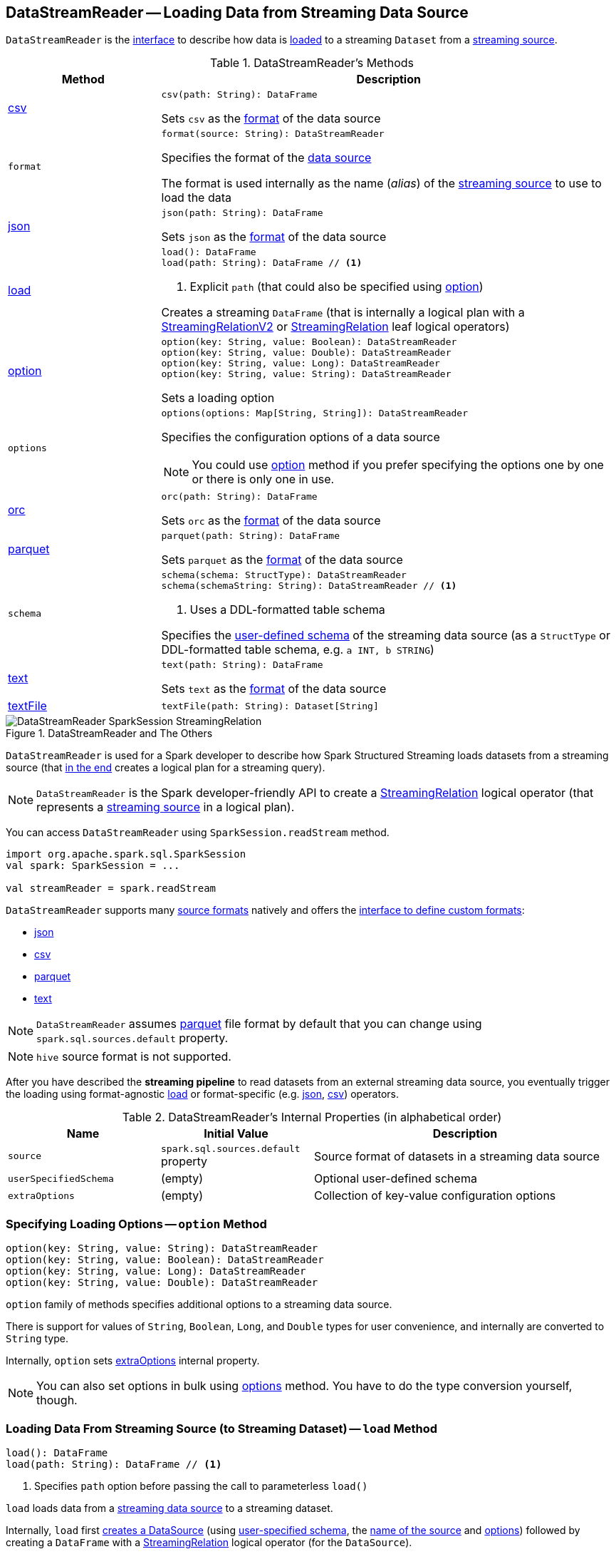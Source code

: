 == [[DataStreamReader]] DataStreamReader -- Loading Data from Streaming Data Source

`DataStreamReader` is the <<methods, interface>> to describe how data is <<load, loaded>> to a streaming `Dataset` from a <<spark-sql-streaming-Source.adoc#, streaming source>>.

[[methods]]
.DataStreamReader's Methods
[cols="1,3",options="header",width="100%"]
|===
| Method
| Description

| <<csv, csv>>
a|

[source, scala]
----
csv(path: String): DataFrame
----

Sets `csv` as the <<format, format>> of the data source

| `format`
a| [[format]]

[source, scala]
----
format(source: String): DataStreamReader
----

Specifies the format of the <<source, data source>>

The format is used internally as the name (_alias_) of the <<spark-sql-streaming-Source.adoc#, streaming source>> to use to load the data

| <<json, json>>
a|

[source, scala]
----
json(path: String): DataFrame
----

Sets `json` as the <<format, format>> of the data source

| <<load-internals, load>>
a| [[load]]

[source, scala]
----
load(): DataFrame
load(path: String): DataFrame // <1>
----
<1> Explicit `path` (that could also be specified using <<option, option>>)

Creates a streaming `DataFrame` (that is internally a logical plan with a <<spark-sql-streaming-StreamingRelationV2.adoc#, StreamingRelationV2>> or <<spark-sql-streaming-StreamingRelation.adoc#, StreamingRelation>> leaf logical operators)

| <<option, option>>
a|

[source, scala]
----
option(key: String, value: Boolean): DataStreamReader
option(key: String, value: Double): DataStreamReader
option(key: String, value: Long): DataStreamReader
option(key: String, value: String): DataStreamReader
----

Sets a loading option

| `options`
a| [[options]]

[source, scala]
----
options(options: Map[String, String]): DataStreamReader
----

Specifies the configuration options of a data source

NOTE: You could use <<option, option>> method if you prefer specifying the options one by one or there is only one in use.

| <<orc, orc>>
a|

[source, scala]
----
orc(path: String): DataFrame
----

Sets `orc` as the <<format, format>> of the data source

| <<parquet, parquet>>
a|

[source, scala]
----
parquet(path: String): DataFrame
----

Sets `parquet` as the <<format, format>> of the data source

| `schema`
a| [[schema]]

[source, scala]
----
schema(schema: StructType): DataStreamReader
schema(schemaString: String): DataStreamReader // <1>
----
<1> Uses a DDL-formatted table schema

Specifies the <<userSpecifiedSchema, user-defined schema>> of the streaming data source (as a `StructType` or DDL-formatted table schema, e.g. `a INT, b STRING`)

| <<text, text>>
a|

[source, scala]
----
text(path: String): DataFrame
----

Sets `text` as the <<format, format>> of the data source

| <<textFile, textFile>>
a|

[source, scala]
----
textFile(path: String): Dataset[String]
----

|===

.DataStreamReader and The Others
image::images/DataStreamReader-SparkSession-StreamingRelation.png[align="center"]

`DataStreamReader` is used for a Spark developer to describe how Spark Structured Streaming loads datasets from a streaming source (that <<load, in the end>> creates a logical plan for a streaming query).

NOTE: `DataStreamReader` is the Spark developer-friendly API to create a link:spark-sql-streaming-StreamingRelation.adoc[StreamingRelation] logical operator (that represents a link:spark-sql-streaming-Source.adoc[streaming source] in a logical plan).

You can access `DataStreamReader` using `SparkSession.readStream` method.

[source, scala]
----
import org.apache.spark.sql.SparkSession
val spark: SparkSession = ...

val streamReader = spark.readStream
----

`DataStreamReader` supports many <<format, source formats>> natively and offers the <<format, interface to define custom formats>>:

* <<json, json>>
* <<csv, csv>>
* <<parquet, parquet>>
* <<text, text>>

NOTE: `DataStreamReader` assumes <<parquet, parquet>> file format by default that you can change using `spark.sql.sources.default` property.

NOTE: `hive` source format is not supported.

After you have described the *streaming pipeline* to read datasets from an external streaming data source, you eventually trigger the loading using format-agnostic <<load, load>> or format-specific (e.g. <<json, json>>, <<csv, csv>>) operators.

[[internal-properties]]
.DataStreamReader's Internal Properties (in alphabetical order)
[cols="1,1,2",options="header",width="100%"]
|===
| Name
| Initial Value
| Description

| [[source]] `source`
| `spark.sql.sources.default` property
| Source format of datasets in a streaming data source

| [[userSpecifiedSchema]] `userSpecifiedSchema`
| (empty)
| Optional user-defined schema

| [[extraOptions]] `extraOptions`
| (empty)
| Collection of key-value configuration options
|===

=== [[option]] Specifying Loading Options -- `option` Method

[source, scala]
----
option(key: String, value: String): DataStreamReader
option(key: String, value: Boolean): DataStreamReader
option(key: String, value: Long): DataStreamReader
option(key: String, value: Double): DataStreamReader
----

`option` family of methods specifies additional options to a streaming data source.

There is support for values of `String`, `Boolean`, `Long`, and `Double` types for user convenience, and internally are converted to `String` type.

Internally, `option` sets <<extraOptions, extraOptions>> internal property.

NOTE: You can also set options in bulk using <<options, options>> method. You have to do the type conversion yourself, though.

=== [[load-internals]] Loading Data From Streaming Source (to Streaming Dataset) -- `load` Method

[source, scala]
----
load(): DataFrame
load(path: String): DataFrame // <1>
----
<1> Specifies `path` option before passing the call to parameterless `load()`

`load` loads data from a link:spark-sql-streaming-Source.adoc[streaming data source] to a streaming dataset.

Internally, `load` first link:spark-sql-streaming-DataSource.adoc#creating-instance[creates a DataSource] (using <<userSpecifiedSchema, user-specified schema>>, the <<source, name of the source>> and <<extraOptions, options>>) followed by creating a `DataFrame` with a link:spark-sql-streaming-StreamingRelation.adoc#apply[StreamingRelation] logical operator (for the `DataSource`).

`load` makes sure that the name of the source is not `hive`. Otherwise, `load` reports a `AnalysisException`.

```
Hive data source can only be used with tables, you can not read files of Hive data source directly.
```

=== [[builtin-formats]][[json]][[csv]][[parquet]][[text]][[textFile]] Built-in Formats

[source, scala]
----
json(path: String): DataFrame
csv(path: String): DataFrame
parquet(path: String): DataFrame
text(path: String): DataFrame
textFile(path: String): Dataset[String] // <1>
----
<1> Returns `Dataset[String]` not `DataFrame`

`DataStreamReader` can load streaming datasets from data sources of the following <<format, formats>>:

* `json`
* `csv`
* `parquet`
* `text`

The methods simply pass calls to <<format, format>> followed by <<load, load(path)>>.
